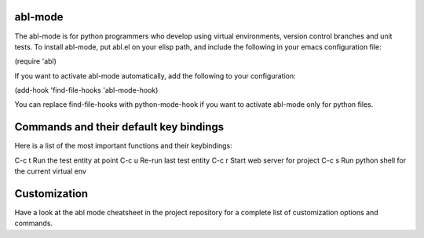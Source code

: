 ========
abl-mode
========

The abl-mode is for python programmers who develop using virtual
environments, version control branches and unit tests. To install
abl-mode, put abl.el on your elisp path, and include the following in
your emacs configuration file:

(require 'abl)

If you want to activate abl-mode automatically, add the following to
your configuration:

(add-hook 'find-file-hooks 'abl-mode-hook)

You can replace find-file-hooks with python-mode-hook if you want to
activate abl-mode only for python files.

=======================================
Commands and their default key bindings
=======================================

Here is a list of the most important functions and their keybindings:

C-c t    Run the test entity at point
C-c u    Re-run last test entity
C-c r    Start web server for project
C-c s    Run python shell for the current virtual env

=============
Customization
=============

Have a look at the abl mode cheatsheet in the project repository for a
complete list of customization options and commands.

